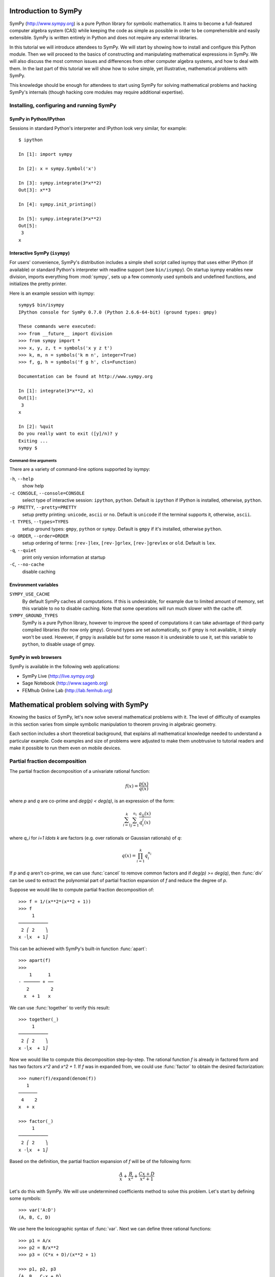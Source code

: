 
.. |groebner| replace:: Gröbner

=====================
Introduction to SymPy
=====================

SymPy (http://www.sympy.org) is a pure Python library for symbolic mathematics.
It aims to become a full-featured computer algebra system (CAS) while keeping the
code as simple as possible in order to be comprehensible and easily extensible.
SymPy is written entirely in Python and does not require any external libraries.

In this tutorial we will introduce attendees to SymPy. We will start by showing
how to install and configure this Python module. Then we will proceed to the
basics of constructing and manipulating mathematical expressions in SymPy. We
will also discuss the most common issues and differences from other computer
algebra systems, and how to deal with them. In the last part of this tutorial
we will show how to solve simple, yet illustrative, mathematical problems with
SymPy.

This knowledge should be enough for attendees to start using SymPy for solving
mathematical problems and hacking SymPy's internals (though hacking core modules
may require additional expertise).

Installing, configuring and running SymPy
=========================================

SymPy in Python/IPython
-----------------------

Sessions in standard Python's interpreter and IPython look very similar,
for example::

    $ ipython

    In [1]: import sympy

    In [2]: x = sympy.Symbol('x')

    In [3]: sympy.integrate(3*x**2)
    Out[3]: x**3

    In [4]: sympy.init_printing()

    In [5]: sympy.integrate(3*x**2)
    Out[5]:
     3
    x

Interactive SymPy (``isympy``)
------------------------------

For users' convenience, SymPy's distribution includes a simple shell script called
isympy that uses either IPython (if available) or standard Python's interpreter
with readline support (see ``bin/isympy``). On startup isympy enables new
division, imports everything from :mod:`sympy`, sets up a few commonly used
symbols and undefined functions, and initializes the pretty printer.

Here is an example session with isympy::

    sympy$ bin/isympy
    IPython console for SymPy 0.7.0 (Python 2.6.6-64-bit) (ground types: gmpy)

    These commands were executed:
    >>> from __future__ import division
    >>> from sympy import *
    >>> x, y, z, t = symbols('x y z t')
    >>> k, m, n = symbols('k m n', integer=True)
    >>> f, g, h = symbols('f g h', cls=Function)

    Documentation can be found at http://www.sympy.org

    In [1]: integrate(3*x**2, x)
    Out[1]:
     3
    x

    In [2]: %quit
    Do you really want to exit ([y]/n)? y
    Exiting ...
    sympy $

Command-line arguments
~~~~~~~~~~~~~~~~~~~~~~

There are a variety of command-line options supported by isympy:

``-h``, ``--help``
    show help
``-c CONSOLE``, ``--console=CONSOLE``
    select type of interactive session: ``ipython``, ``python``. Default is ``ipython`` if IPython is installed, otherwise, ``python``.
``-p PRETTY``, ``--pretty=PRETTY``
    setup pretty printing: ``unicode``, ``ascii`` or ``no``.  Default is ``unicode`` if the terminal supports it, otherwise, ``ascii``.
``-t TYPES``, ``--types=TYPES``
    setup ground types: ``gmpy``, ``python`` or ``sympy``.  Default is ``gmpy`` if it's installed, otherwise ``python``.
``-o ORDER``, ``--order=ORDER``
    setup ordering of terms: ``[rev-]lex``, ``[rev-]grlex``, ``[rev-]grevlex`` or ``old``.  Default is ``lex``.
``-q``, ``--quiet``
    print only version information at startup
``-C``, ``--no-cache``
    disable caching

Environment variables
-----------------------

``SYMPY_USE_CACHE``
    By default SymPy caches all computations. If this is undesirable, for
    example due to limited amount of memory, set this variable to ``no``
    to disable caching.  Note that some operations will run much slower with
    the cache off.
``SYMPY_GROUND_TYPES``
    SymPy is a pure Python library, however to improve the speed of computations
    it can take advantage of third-party compiled libraries (for now only gmpy).
    Ground types are set automatically, so if gmpy is not available, it simply
    won't be used. However, if gmpy is available but for some reason it is
    undesirable to use it, set this variable to ``python``, to disable usage
    of gmpy.

SymPy in web browsers
---------------------

SymPy is available in the following web applications:

* SymPy Live (http://live.sympy.org)
* Sage Notebook (http://www.sagenb.org)
* FEMhub Online Lab (http://lab.femhub.org)

=======================================
Mathematical problem solving with SymPy
=======================================

Knowing the basics of SymPy, let's now solve several mathematical problems
with it. The level of difficulty of examples in this section varies from
simple symbolic manipulation to theorem proving in algebraic geometry.

Each section includes a short theoretical background, that explains all
mathematical knowledge needed to understand a particular example. Code
examples and size of problems were adjusted to make them unobtrusive to
tutorial readers and make it possible to run them even on mobile devices.

Partial fraction decomposition
==============================

The partial fraction decomposition of a univariate rational function:

.. math::

    f(x) = \frac{p(x)}{q(x)}

where `p` and `q` are co-prime and `\deg(p) < \deg(q)`, is an expression
of the form:

.. math::

    \sum_{i=1}^k \sum_{j=1}^{n_i} \frac{a_{ij}(x)}{q_i^j(x)}

where `q_i` for `i=1 \ldots k` are factors (e.g. over rationals or Gaussian
rationals) of `q`:

.. math::

    q(x) = \prod_{i=1}^k q_i^{n_i}

If `p` and `q` aren't co-prime, we can use :func:`cancel` to remove common
factors and if `\deg(p) >= \deg(q)`, then :func:`div` can be used to extract
the polynomial part of partial fraction expansion of `f` and reduce the degree
of `p`.

Suppose we would like to compute partial fraction decomposition of::

    >>> f = 1/(x**2*(x**2 + 1))
    >>> f
         1
    ───────────
     2 ⎛ 2    ⎞
    x ⋅⎝x  + 1⎠

This can be achieved with SymPy's built-in function :func:`apart`::

    >>> apart(f)
    >>>
        1      1
    - ────── + ──
       2        2
      x  + 1   x

We can use :func:`together` to verify this result::

    >>> together(_)
         1
    ───────────
     2 ⎛ 2    ⎞
    x ⋅⎝x  + 1⎠

Now we would like to compute this decomposition step-by-step. The rational
function `f` is already in factored form and has two factors `x^2` and
`x^2 + 1`. If `f` was in expanded from, we could use :func:`factor` to
obtain the desired factorization::

    >>> numer(f)/expand(denom(f))
       1
    ───────
     4    2
    x  + x

    >>> factor(_)
         1
    ───────────
     2 ⎛ 2    ⎞
    x ⋅⎝x  + 1⎠

Based on the definition, the partial fraction expansion of `f` will be of the
following form:

.. math::

    \frac{A}{x} + \frac{B}{x^2} + \frac{C x + D}{x^2 + 1}

Let's do this with SymPy. We will use undetermined coefficients method to
solve this problem. Let's start by defining some symbols::

    >>> var('A:D')
    (A, B, C, D)

We use here the lexicographic syntax of :func:`var`. Next we can define three
rational functions::

    >>> p1 = A/x
    >>> p2 = B/x**2
    >>> p3 = (C*x + D)/(x**2 + 1)

    >>> p1, p2, p3
    ⎛A  B   C⋅x + D⎞
    ⎜─, ──, ───────⎟
    ⎜x   2    2    ⎟
    ⎝   x    x  + 1⎠

Let's add them together to get the desired form::

    >>> h = sum(_)
    >>> h
    A   B    C⋅x + D
    ─ + ── + ───────
    x    2     2
        x     x  + 1

The next step is to rewrite this expression as rational function in `x`::

    >>> together(h)
        ⎛ 2    ⎞     ⎛ 2    ⎞    2
    A⋅x⋅⎝x  + 1⎠ + B⋅⎝x  + 1⎠ + x ⋅(C⋅x + D)
    ────────────────────────────────────────
                   2 ⎛ 2    ⎞
                  x ⋅⎝x  + 1⎠

    >>> factor(_, x)
               3            2
    A⋅x + B + x ⋅(A + C) + x ⋅(B + D)
    ─────────────────────────────────
                2 ⎛ 2    ⎞
               x ⋅⎝x  + 1⎠

Let's now visually compare the last expression with `f`::

    >>> Eq(_, f)
               3            2
    a⋅x + b + x ⋅(a + c) + x ⋅(b + d)        1
    ───────────────────────────────── = ───────────
                2 ⎛ 2    ⎞               2 ⎛ 2    ⎞
               x ⋅⎝x  + 1⎠              x ⋅⎝x  + 1⎠

Our task boils down to finding `A`, `B`, `C` and `D`. We notice that
denominators are equal so we will proceed only with numerators::

    >>> eq = Eq(numer(_.lhs), numer(_.rhs))
    >>> eq
               3            2
    a⋅x + b + x ⋅(a + c) + x ⋅(b + d) = 1

To solve this equation, we use :func:`solve_undetermined_coeffs`::

    >>> solve_undetermined_coeffs(eq, [A, B, C, D], x)
    {A: 0, B: 1, C: 0, D: -1}

This gave us values for our parameters, which now can be put into the initial
expression::

    >>> h.subs(_)
        1      1
    - ────── + ──
       2        2
      x  + 1   x

This result is identical to the result we got from ``apart(f)``. Suppose
however, we would like to see how undetermined coefficients method works.
First we have to extract coefficients of `x` of both sides of the equation::

    >>> lhs, rhs = Poly(eq.lhs, x), Poly(eq.rhs, x)

    >>> lhs
    Poly((A + C)*x**3 + (B + D)*x**2 + A*x + B, x, domain='ZZ[A,B,C,D]')
    >>> rhs
    Poly(1, x, domain='ZZ')

Now we can use :func:`Poly.nth` to obtain coefficients of `x`::

    >>> [ Eq(lhs.nth(i), rhs.nth(i)) for i in xrange(4) ]
    [b = 1, a = 0, b + d = 0, a + c = 0]

Solving this system of linear equations gives the same solution set as
previously::

    >>> solve(_)
    {a: 0, b: 1, c: 0, d: -1}

    >>> f.subs(_)
        1      1
    - ────── + ──
       2        2
      x  + 1   x

There are several other ways we can approach undetermined coefficients
method. For example we could use :func:`collect` for this::

    >>> collect(eq.lhs - eq.rhs, x, evaluate=False)
    ⎧                 2          3       ⎫
    ⎨1: B - 1, x: A, x : B + D, x : A + C⎬
    ⎩                                    ⎭

    >>> solve(_.values())
    {A: 0, B: 1, C: 0, D: -1}

Notice that even though the expressions were not :func:`Eq`'s, this still
worked.  This is because SymPy assumes by default that expressions are
identically equal to 0, so ``solve(Eq(expr, 0))`` is the same as
``solve(expr)``.

This approach is even simpler than using :func:`Poly.nth`. Finally we use a
little trick with :class:`Symbol` and visually present solution to partial
fraction decomposition of `f`::

    >>> Eq(Symbol('apart')(f), f.subs(_))
         ⎛     1     ⎞       1      1
    apart⎜───────────⎟ = - ────── + ──
         ⎜ 2 ⎛ 2    ⎞⎟      2        2
         ⎝x ⋅⎝x  + 1⎠⎠     x  + 1   x

Tasks
-----

1. Compute partial fraction decomposition of:

  * `\frac{3 x + 5}{(2 x + 1)^2}`
  * `\frac{3 x + 5}{(u x + v)^2}`
  * `\frac{(3 x + 5)^2}{(2 x + 1)^2}`

2. Can you use :func:`Expr.coeff` in place of :func:`Poly.nth`?

Deriving trigonometric identities
=================================

Let's assume that we need a formula for `\sin(a + b)` in terms of `\sin(a)`,
`\sin(b)`, `\cos(a)` and `\cos(b)`, but we don't remember it, nor do we
know how to get it easily with SymPy. We will derive this formula from
scratch using Taylor series expansions and a little symbolic manipulation.

Let's start with definition of symbols and the expression in consideration::

    >>> var('a,b')
    (a, b)

    >>> f = sin(a + b)
    >>> f
    sin(a + b)

Now let's expand `f` as a power series with respect to `b` around 0::

    >>> f.series(b, 0, 10)
                         2           3           4           5           6           7           8           9
                        b ⋅sin(a)   b ⋅cos(a)   b ⋅sin(a)   b ⋅cos(a)   b ⋅sin(a)   b ⋅cos(a)   b ⋅sin(a)   b ⋅cos(a)
    sin(a) + b⋅cos(a) - ───────── - ───────── + ───────── + ───────── - ───────── - ───────── + ───────── + ───────── + O(b**10)
                            2           6           24         120         720         5040       40320       362880

This isn't very readable but we can clearly see a pattern around `\sin(a)`
and `\cos(a)`. Let's collect terms with respect to those two expressions::

    >>> collect(_, [sin(a), cos(a)])
    ⎛   9       7      5    3    ⎞          ⎛   8      6    4    2    ⎞
    ⎜  b       b      b    b     ⎟          ⎜  b      b    b    b     ⎟
    ⎜────── - ──── + ─── - ── + b⎟⋅cos(a) + ⎜───── - ─── + ── - ── + 1⎟⋅sin(a) + O(b**10)
    ⎝362880   5040   120   6     ⎠          ⎝40320   720   24   2     ⎠

    >>> _.removeO()
    ⎛   8      6    4    2    ⎞          ⎛   9       7      5    3    ⎞
    ⎜  b      b    b    b     ⎟          ⎜  b       b      b    b     ⎟
    ⎜───── - ─── + ── - ── + 1⎟⋅sin(a) + ⎜────── - ──── + ─── - ── + b⎟⋅cos(a)
    ⎝40320   720   24   2     ⎠          ⎝362880   5040   120   6     ⎠

    >>> g = _

We got two subexpression that look very familiar. Let's expand `\sin(b)`
in `b` around 0 and remove the order term::

    >>> sin(b).series(b, 0, 10)
         3     5     7       9
        b     b     b       b
    b - ── + ─── - ──── + ────── + O(b**10)
        6    120   5040   362880

    >>> _.removeO()
       9       7      5    3
      b       b      b    b
    ────── - ──── + ─── - ── + b
    362880   5040   120   6

This is clearly the second subexpression, so let's substitute it for
`\sin(b)`::

    >>> g.subs(_, sin(b))
    ⎛   8      6    4    2    ⎞
    ⎜  b      b    b    b     ⎟
    ⎜───── - ─── + ── - ── + 1⎟⋅sin(a) + sin(b)⋅cos(a)
    ⎝40320   720   24   2     ⎠

    >>> h = _

Now let's repeat this procedure for `\cos(b)`::

    >>> cos(b).series(b, 0, 10)
         2    4     6      8
        b    b     b      b
    1 - ── + ── - ─── + ───── + O(b**10)
        2    24   720   40320

    >>> _.removeO()
       8      6    4    2
      b      b    b    b
    ───── - ─── + ── - ── + 1
    40320   720   24   2

    >>> h.subs(_, cos(b))
    sin(a)⋅cos(b) + sin(b)⋅cos(a)

This gave us a formula for `\sin(a + b)`::

    >>> Eq(f, _)
    sin(a + b) = sin(a)⋅cos(b) + sin(b)⋅cos(a)

There is, however, a much simpler way to get the same result::

    >>> Eq(f, sin(a + b).expand(trig=True))
    sin(a + b) = sin(a)⋅cos(b) + sin(b)⋅cos(a)

Tasks
-----

#. Repeat this procedure but expand wrt `a` in the first step.
#. Use this procedure to derive a formula for `\cos(a + b)`.

Not only symbolics: numerical computing
=======================================

Symbolic mathematics can't exist without numerical methods. Most "symbolic"
modules in SymPy take at least some advantage of numerical computing. SymPy
uses the mpmath library for this purpose.

Let's start from something simple and find numerical approximation to `\pi`.
Normally SymPy represents `\pi` as a symbolic entity::

    >>> pi
    π
    >>> type(_)
    <class 'sympy.core.numbers.Pi'>

To obtain numerical approximation of `\pi` we can use either the :func:`evalf`
method or :func:`N`, which is a simple wrapper over the former method::

    >>> pi.evalf()
    3.14159265358979

The default precision is 15 digits. We can change this using the ``n`` parameter::

    >>> pi.evalf(n=30)
    3.14159265358979323846264338328

The mpmath library implements arbitrary precision floating point arithmetics
(limited only by available memory), so we can set ``n`` to a very big value,
e.g. one million::

    >>> million_digits = pi.evalf(n=1000000)
    >>> str(million_digits)[-1]
    5

:func:`evalf` can handle much more complex expressions than `\pi`, for
example::

    >>> exp(sin(1) + E**pi - I)
               π
     sin(1) + ℯ  - ⅈ
    ℯ

    >>> _.evalf()
    14059120207.1707 - 21895782412.4995⋅ⅈ

or::

    >>> zeta(S(14)/17)
     ⎛14⎞
    ζ⎜──⎟
     ⎝17⎠

    >>> zeta(S(14)/17).evalf()
    -5.10244976858838

Symbolic entities are ignored::

    >>> pi*x
    π⋅x
    >>> _.evalf()
    3.14159265358979⋅x

Built-in functions :func:`float` and :func:`complex` take advantage of
:func:`evalf`::

    >>> float(pi)
    3.14159265359
    >>> type(_)
    <type 'float'>

    >>> float(pi*I)
    ...
    ValueError: Symbolic value, can't compute

    >>> complex(pi*I)
    3.14159265359j
    >>> type(_)
    <type 'complex'>

The base type for computing with floating point numbers in SymPy is
:class:`Float`. It allows for several flavors of initialization and
keeps track of precision::

    >>> 2.0
    2.0
    >>> type(_)
    <type 'float'>

    >>> Float(2.0)
    2.00000000000000
    >>> type(_)
    <class 'sympy.core.numbers.Float'>

    >>> sympify(2.0)
    2.00000000000000
    >>> type(_)
    <class 'sympy.core.numbers.Float'>

    >>> Float("3.14")
    3.14000000000000
    >>> Float("3.14e-400")
    3.14000000000000e-400

Notice that the last value is out of range for ``float``::

    >>> 3.14e-400
    0.0

We expected a very small value but not zero. This raises an important issue,
because if we try to construct a :class:`Float` this way, we will still get
zero::

    >>> Float(3.14e-400)
    0

The only way to fix this is to pass a string argument to :class:`Float`.

When symbolic mathematics matter?
---------------------------------

Consider a univariate function:

.. math::

    f(x) = x^{(1 - \log(\log(\log(\log(\frac{1}{x})))))}

We would like to compute:

.. math::

    \lim_{x \to 0^{+}} f(x)

Let's define the function `f` in SymPy::

    >>> f = x**(1 - log(log(log(log(1/x)))))
    >>> f
          ⎛   ⎛   ⎛   ⎛1⎞⎞⎞⎞
     - log⎜log⎜log⎜log⎜─⎟⎟⎟⎟ + 1
          ⎝   ⎝   ⎝   ⎝x⎠⎠⎠⎠
    x

A very straight forward approach is to "see" how `f` behaves on the right
hand side of zero, i.e., to evaluate `f` at a few sufficiently small points.

Let's start with points of the form `x = 10^{-k}`::

    >>> f.subs(x, 10**-1).evalf()
    0.00114216521536353 + 0.00159920801047526⋅ⅈ
    >>> f.subs(x, 10**-2).evalf()
    0.000191087007486009
    >>> f.subs(x, 10**-3).evalf()
    5.60274947776528e-5
    >>> f.subs(x, 10**-4).evalf()
    1.24646630615307e-5
    >>> f.subs(x, 10**-5).evalf()
    2.73214471781554e-6
    >>> f.subs(x, 10**-6).evalf()
    6.14631623897124e-7
    >>> f.subs(x, 10**-7).evalf()
    1.42980539541700e-7
    >>> f.subs(x, 10**-8).evalf()
    3.43858142726788e-8

We obtained a decreasing sequence values which suggests that the limit
is zero. Let's now try points of the form `x = 10^{-10^k}`::

    >>> f.subs(x, 10**-10**1).evalf()
    2.17686941815359e-9
    >>> f.subs(x, 10**-10**2).evalf()
    4.87036575966825e-48
    >>> f.subs(x, 10**-10**3).evalf()
    +inf

For `x = 10^{-10^3}` we got a very peculiar value. This happened because::

    >>> 10**-10**3
    0.0

we used Python's floating point values. Instead we can use either exact
numbers or SymPy's floating point numbers::

    >>> Integer(10)**-10**3 != 0
    True
    >>> Float(10.0)**-10**3 != 0
    True

Let's continue with SymPy's floating point numbers::

    >>> f.subs(x, Float(10.0)**-10**1).evalf()
    2.17686941815359e-9
    >>> f.subs(x, Float(10.0)**-10**2).evalf()
    4.87036575966825e-48
    >>> f.subs(x, Float(10.0)**-10**3).evalf()
    1.56972853078736e-284
    >>> f.subs(x, Float(10.0)**-10**4).evalf()
    3.42160969045530e-1641
    >>> f.subs(x, Float(10.0)**-10**5).evalf()
    1.06692865269193e-7836
    >>> f.subs(x, Float(10.0)**-10**6).evalf()
    4.40959214078817e-12540
    >>> f.subs(x, Float(10.0)**-10**7).evalf()
    1.11148303902275e+404157
    >>> f.subs(x, Float(10.0)**-10**8).evalf()
    8.63427256445142e+8443082

This time the sequence of values is rapidly decreasing, but only until
a sufficiently small numer where `f` has an inflexion point. After that,
values of `f` increase very rapidly, which may suggest that the actual
limit is ``+\inf``. It seems that our initial guess is wrong. However, for
now we still can't draw any conclusions about behavior of `f`, because
if we take even smaller numbers we may reach other points of inflection.

The mpmath library implements a function for computing numerical limits
of function, we can try to take advantage of this::

    >>> from sympy.mpmath import limit as nlimit
    >>> F = lambdify(x, f, modules='mpmath')

    >>> nlimit(F, 0)
    (2.23372778188847e-5 + 2.28936592344331e-8j)

This once again suggests that the limit is zero. Let's use an exponential
distribution of points in :func:`nlimit`::

    >>> nlimit(F, 0, exp=True)
    (3.43571317799366e-20 + 4.71360839667667e-23j)

This didn't help much. Still zero. The only solution to this problem
is to use analytic methods. For this we will use :func:`limit`::

    >>> limit(f, x, 0)
    ∞

which shows us that our initial guess was completely wrong. This nicely
shows that solving ill conditioned problems may require assistance of
symbolic mathematics system. More about this can be found in Dominic
Gruntz's PhD tesis (http://www.cybertester.com/data/gruntz.pdf), where
this problem is explained in detail and an algorithm shown, which can
solve this problem and which is implemented in SymPy.

Tasks
-----

1. Read this `webcomic <http://www.qwantz.com/index.php?comic=1013>`_.
What is the first digit of `e` to contain `999999`? What is the first
digit of `\pi` to contain `789`?

2. In addition to the above example, Gruntz gives another example in his
thesis  to show why symbolic computation of limits can be preferred to
numerical computation:

.. math::

    \lim_{x \to \infty}{\left(\operatorname{erf}\left(x - {e^{-e^{x}}}\right)- \operatorname{erf}\left(x\right)\right) e^{e^{x}}} e^{x^{2}}

(in SymPy, ``(erf(x - exp(-exp(x))) - erf(x))*exp(exp(x))*exp(x**2)``).
Compute the above limit in SymPy using methods similar to the ones
above.  What are the drawbacks of computing this limit numerically? What
is the limit, exactly?

.. TODO

Summing roots of polynomials
============================

Let's suppose we are given a univariate polynomial `f(z)` and a univariate
rational function `g(z)`, and we wish to compute:

.. math::

    g(r_1) + g(r_2) + \ldots + g(r_n)

where `r_i` for `i = 1 \ldots n` are the roots of `f` (i.e. `f(r_i) = 0`).

In theory this is a very simple task. We just have to compute roots of `f`,
using the :func:`roots` function, substitute those roots for `z` in `g` and add
resulting values together.

Let's consider the following polynomial and rational function::

    >>> f = z**5 + z + 3
    >>> f
     5
    z  + z + 3

    >>> g = 1/z
    >>> g
    1
    ─
    z

Following the trivial approach, let's compute the roots of `f`::

    >>> roots(f)
    {}

We got a very unfortunate result: no roots! By the fundamental theorem
of algebra we should get five, possibly complex, roots, including
multiplicities. Unfortunately, there is no way to express roots in terms
of radicals of some polynomials of degree five and higher. For certain
instances of polynomials of this kind it may be possible to compute
their roots (e.g. :func:`roots` recognizes cyclotomic polynomials of
high degree), but in general we will most likely be unlucky.

Instead, we could switch to numerical root finding algorithms and compute
approximations of roots of `f` and proceed with summation of roots. This
can be done by using :func:`nroots`::

    >>> R = nroots(f)

    >>> for ri, r in zip(numbered_symbols('r'), R):
    ...     pprint(Eq(ri, r))
    ...
    r₀ = -1.13299756588507
    r₁ = -0.47538075666955 - 1.12970172509541⋅ⅈ
    r₂ = -0.47538075666955 + 1.12970172509541⋅ⅈ
    r₃ = 1.04187953961208 - 0.822870338109958⋅ⅈ
    r₄ = 1.04187953961208 + 0.822870338109958⋅ⅈ

We can substitute those roots for `z` in `g` and add together::

    >>> sum([ g.subs(z, r) for r in R ]).evalf(chop=True)
    -0.333333333333332

It was necessary to evaluate this sum with :func:`evalf`, because otherwise
we would get an unsimplified result. The additional parameter ``chop=True`` was
necessary to remove a tiny and insignificant imaginary part. Next we can use
:func:`nsimplify` to get an exact result from numerical approximation::

    >>> nsimplify(_)
    -1/3

Is this result correct? The best way is to figure out a purely symbolic
method that doesn't require computing roots of `f`. In SymPy it possible
to represent a root of a univariate polynomial with rational coefficients
using :class:`RootOf`::

    >>> RootOf(f, 0)
          ⎛ 5           ⎞
    RootOf⎝z  + z + 3, 0⎠

    >>> _.evalf()
    -1.13299756588507

We can obtain all roots using list comprehensions::

    >>> R = [ RootOf(f, i) for i in xrange(degree(f)) ]

    >>> for r in R:
    ...     pprint(r)
    ...
          ⎛ 5           ⎞
    RootOf⎝z  + z + 3, 0⎠
          ⎛ 5           ⎞
    RootOf⎝z  + z + 3, 1⎠
          ⎛ 5           ⎞
    RootOf⎝z  + z + 3, 2⎠
          ⎛ 5           ⎞
    RootOf⎝z  + z + 3, 3⎠
          ⎛ 5           ⎞
    RootOf⎝z  + z + 3, 4⎠

Alternatively we can use ``Poly(f).all_roots()`` which gives the same
result, but is much faster when `f` is a composite polynomial, because
the preprocessing step in :class:`RootOf` is executed only once.

Unfortunately we can't get anywhere from here, because SymPy is not yet
capable of simplifying expressions with :class:`RootOf`::

    >>> G = sum([ g.subs(z, r) for r in R ])
    >>> isinstance(G, Add)
    True

    >>> _ = simplify(G)
    >>> isinstance(_, Add)
    True

We can, however, evaluate sums of :class:`RootOf`'s using :func:`evalf`::

    >>> G.evalf()
    -0.333333333333333

    >>> nsimplify(_)
    -1/3

which gave us the same result as before. The difference is that now numerical
approximations of roots of `f` were computed using a hybrid symbolic--numeric
method, where first disjoint isolating intervals (rectangles) where computed
for all roots of `f` and then a numerical root finding algorithm was used in
each interval.

Let's approach this problem differently, using a purely symbolic
approach. We know that a polynomial of degree `n` has exactly `n`
complex roots, counting multiplicities. In our case `f` has five roots::

    >>> R = var('r:5')
    >>> R
    (r₀, r₁, r₂, r₃, r₄)

Let's now substitute those "roots" for `z` in `g`::

    >>> [ g.subs(z, r) for r in R ]
    ⎡1   1   1   1   1 ⎤
    ⎢──, ──, ──, ──, ──⎥
    ⎣r₀  r₁  r₂  r₃  r₄⎦

and add those expressions together::

    >>> sum(_)
    1    1    1    1    1
    ── + ── + ── + ── + ──
    r₄   r₃   r₂   r₁   r₀

We got a sum of simple rational functions. The next step is to put those
rational functions over a common denominator::

    >>> G = together(_)
    >>> G
    r₀⋅r₁⋅r₂⋅r₃ + r₀⋅r₁⋅r₂⋅r₄ + r₀⋅r₁⋅r₃⋅r₄ + r₀⋅r₂⋅r₃⋅r₄ + r₁⋅r₂⋅r₃⋅r₄
    ───────────────────────────────────────────────────────────────────
                               r₀⋅r₁⋅r₂⋅r₃⋅r₄

We got very peculiar numerator and denominator, which are very specific
functions of roots of `f` (symmetric polynomials). Polynomials of this
kind can be generated using :func:`viete`::

    >>> V = viete(f, R, z)

    >>> for lhs, rhs in V:
    ....     pprint(Eq(lhs, rhs))
    ....
    r₀ + r₁ + r₂ + r₃ + r₄ = 0
    r₀⋅r₁ + r₀⋅r₂ + r₀⋅r₃ + r₀⋅r₄ + r₁⋅r₂ + r₁⋅r₃ + r₁⋅r₄ + r₂⋅r₃ + r₂⋅r₄ + r₃⋅r₄ = 0
    r₀⋅r₁⋅r₂ + r₀⋅r₁⋅r₃ + r₀⋅r₁⋅r₄ + r₀⋅r₂⋅r₃ + r₀⋅r₂⋅r₄ + r₀⋅r₃⋅r₄ + r₁⋅r₂⋅r₃ + r₁⋅r₂⋅r₄ + r₁⋅r₃⋅r₄ + r₂⋅r₃⋅r₄ = 0
    r₀⋅r₁⋅r₂⋅r₃ + r₀⋅r₁⋅r₂⋅r₄ + r₀⋅r₁⋅r₃⋅r₄ + r₀⋅r₂⋅r₃⋅r₄ + r₁⋅r₂⋅r₃⋅r₄ = 1
    r₀⋅r₁⋅r₂⋅r₃⋅r₄ = -3

Viete formulas show the relationship between roots of a polynomial and
its coefficients:

.. math::

    V_{i-1} = (-1)^i \frac{a_{n-i}}{a_n}

where `f(z)=a_nz^n + a_{n-1}z^{n-1} + \ldots + a_1z + a_0` and `i = 1 \ldots n`. To obtain the final
result it sufficient to take `V_3` and `V_4` and substitute in `G`::

    >>> numer(G).subs(*V[3])/denom(G).subs(*V[4])
    -1/3

Or we could simply use ``G.subs(V)``, but due to a bug in SymPy (`#2552 <http://code.google.com/p/sympy/issues/detail?id=2552>`_) this
doesn't work as expected, leaving the denominator unchanged.

We obtained the same result as before, just this time using purely symbolic
techniques. This simple procedure can be extended to form an algorithm for
solving the root summation problem in the general setup. SymPy implements this
algorithm in :class:`RootSum`::

    >>> RootSum(f, Lambda(z, g))
    -1/3

The choice of `g` allowed us to recognize Viete formulas very easily in
`G`, but is this the case also for more complicated rational functions?
Let's modify `g` a little::

    >>> g = 1/(z + 2)
      1
    ─────
    z + 2

Now let's repeat the procedure for the new `g`::

    >>> G = together(sum([ g.subs(z, r) for r in R ]))

    >>> p = expand(numer(G))
    >>> q = expand(denom(G))

    >>> p
    r₀⋅r₁⋅r₂⋅r₃ + r₀⋅r₁⋅r₂⋅r₄ + 4⋅r₀⋅r₁⋅r₂ + r₀⋅r₁⋅r₃⋅r₄ + 4⋅r₀⋅r₁⋅r₃ + 4⋅r₀⋅r₁⋅r₄ + 12⋅r₀⋅r₁ + r₀⋅r₂⋅r₃⋅r₄ + \
    4⋅r₀⋅r₂⋅r₃ + 4⋅r₀⋅r₂⋅r₄ + 12⋅r₀⋅r₂ + 4⋅r₀⋅r₃⋅r₄ + 12⋅r₀⋅r₃ + 12⋅r₀⋅r₄ + 32⋅r₀ + r₁⋅r₂⋅r₃⋅r₄ + 4⋅r₁⋅r₂⋅r₃ + \
    4⋅r₁⋅r₂⋅r₄ + 12⋅r₁⋅r₂ + 4⋅r₁⋅r₃⋅r₄ + 12⋅r₁⋅r₃ + 12⋅r₁⋅r₄ + 32⋅r₁ + 4⋅r₂⋅r₃⋅r₄ + 12⋅r₂⋅r₃ + 12⋅r₂⋅r₄ + 32⋅r₂ + \
    12⋅r₃⋅r₄ + 32⋅r₃ + 32⋅r₄ + 80

    >>> q
    r₀⋅r₁⋅r₂⋅r₃⋅r₄ + 2⋅r₀⋅r₁⋅r₂⋅r₃ + 2⋅r₀⋅r₁⋅r₂⋅r₄ + 4⋅r₀⋅r₁⋅r₂ + 2⋅r₀⋅r₁⋅r₃⋅r₄ + 4⋅r₀⋅r₁⋅r₃ + 4⋅r₀⋅r₁⋅r₄ + \
    8⋅r₀⋅r₁ + 2⋅r₀⋅r₂⋅r₃⋅r₄ + 4⋅r₀⋅r₂⋅r₃ + 4⋅r₀⋅r₂⋅r₄ + 8⋅r₀⋅r₂ + 4⋅r₀⋅r₃⋅r₄ + 8⋅r₀⋅r₃ + 8⋅r₀⋅r₄ + 16⋅r₀ + \
    2⋅r₁⋅r₂⋅r₃⋅r₄ + 4⋅r₁⋅r₂⋅r₃ + 4⋅r₁⋅r₂⋅r₄ + 8⋅r₁⋅r₂ + 4⋅r₁⋅r₃⋅r₄ + 8⋅r₁⋅r₃ + 8⋅r₁⋅r₄ + 16⋅r₁ + 4⋅r₂⋅r₃⋅r₄ + \
    8⋅r₂⋅r₃ + 8⋅r₂⋅r₄ + 16⋅r₂ + 8⋅r₃⋅r₄ + 16⋅r₃ + 16⋅r₄ + 32

This doesn't look that familiar anymore. Let's try to apply Viete formulas
to the numerator and denominator::

    >>> p.subs(V).has(*R)
    True
    >>> q.subs(V).has(*R)
    True

We weren't able to get rid of the symbolic roots of `f`. We can, however, try
to rewrite `p` and `q` as polynomials in elementary symmetric polynomials.
This procedure is called symmetric reduction, and an algorithm for this is
implemented in :func:`symmetrize`::

    >>> (P, Q), mapping = symmetrize((p, q), R, formal=True)

    >>> P
    (32⋅s₁ + 12⋅s₂ + 4⋅s₃ + s₄ + 80, 0)
    >>> Q
    (16⋅s₁ + 8⋅s₂ + 4⋅s₃ + 2⋅s₄ + s₅ + 32, 0)

    >>> for s, poly in mapping:
    ...     pprint(Eq(s, poly))
    ...
    s₁ = r₀ + r₁ + r₂ + r₃ + r₄
    s₂ = r₀⋅r₁ + r₀⋅r₂ + r₀⋅r₃ + r₀⋅r₄ + r₁⋅r₂ + r₁⋅r₃ + r₁⋅r₄ + r₂⋅r₃ + r₂⋅r₄ + r₃⋅r₄
    s₃ = r₀⋅r₁⋅r₂ + r₀⋅r₁⋅r₃ + r₀⋅r₁⋅r₄ + r₀⋅r₂⋅r₃ + r₀⋅r₂⋅r₄ + r₀⋅r₃⋅r₄ + r₁⋅r₂⋅r₃ + r₁⋅r₂⋅r₄ + r₁⋅r₃⋅r₄ + r₂⋅r₃⋅r₄
    s₄ = r₀⋅r₁⋅r₂⋅r₃ + r₀⋅r₁⋅r₂⋅r₄ + r₀⋅r₁⋅r₃⋅r₄ + r₀⋅r₂⋅r₃⋅r₄ + r₁⋅r₂⋅r₃⋅r₄
    s₅ = r₀⋅r₁⋅r₂⋅r₃⋅r₄

Here we performed the formal simultaneous symmetric reduction of the polynomials `p`
and `q`, obtaining their representation in terms of elementary symmetric
polynomials, non-symmetric remainders, and elementary symmetric polynomials.
Remainders are always zero for symmetric inputs.

We can zip this mapping and Viete formulas together, obtaining::

    >>> [ (s, c) for (s, _), (_, c) in zip(mapping, V) ]
    [(s₁, 0), (s₂, 0), (s₃, 0), (s₄, 1), (s₅, -3)]

Now we can take head of ``P`` and ``Q`` and perform substitution::

    >>> P[0].subs(_)/Q[0].subs(_)
    81
    ──
    31

Let's verify this result using :class:`RootSum`::

    >>> RootSum(f, Lambda(z, g))
    81
    ──
    31

The numerical approach also works in this case::

    >>> sum([ g.subs(z, r) for r in Poly(f).all_roots() ]).evalf()
    2.61290322580645

    >>> nsimplify(_)
    81
    ──
    31

Tasks
-----

1. Repeat this procedure for:

 * `f = z^5 + z + a` and `g = \frac{1}{z + 1}`
 * `f = z^5 + z + a` and `g = \frac{1}{z + b}`

2. Can this or a similar procedure be used with other classes of expressions
   than rational functions? If so, what kind of expressions can be used?

Applications of |groebner| bases
================================

The |groebner| bases method is an attractive tool in computer algebra and
symbolic mathematics because it is relatively simple to understand and it
can be applied to a wide variety of problems in mathematics and engineering.

Let's consider a set `F` of multivariate polynomial equations over a field:

.. math::

    F = \{ f \in \mathrm{K}[x_1, \ldots, x_n] \}

A |groebner| basis `G` of `F` with respect to a fixed ordering of monomials
is another set of polynomial equations with certain *nice* properties that
depend on the choice of the order of monomials and variables. `G` will be
structurally different from `F`, but has exactly the same set of solutions.

The |groebner| bases theory tells us that:

#. problems that are difficult to solve using `F` are *easier* to solve using `G`
#. there exists an *algorithm* for computing `G` for arbitrary `F`

We will take advantage of this and in the following subsections we will solve
two interesting problems in graph theory and algebraic geometry by formulating
those problems as systems of polynomial equations, computing |groebner| bases,
and reading solutions from them.

Vertex `k`--coloring of graphs
------------------------------

Given a graph `\mathcal{G}(V, E)`, where `V` is the set of vertices and `E`
is the set of edges of `\mathcal{G}`, and a positive integer `k`, we ask if
it is possible to assign a color to every vertex from `V`, such that adjacent
vertices have different colors assigned. Moreover, if graph `\mathcal{G}` is
`k`--colorable, we would like to enumerate all possible `k`--colorings this
graph.

We will solve this problem using the |groebner| bases method. First of all, we
have to transform this graph--theoretical definition of `k`--coloring problem
into a form that is understandable by the |groebner| bases machinery. This means
we have to construct a system of polynomial equations that embeds the structure
of a graph and constraints related to the `k`--coloring problem.

We start by assigning a variable to each vertex. Given that `\mathcal{G}` has
`n` vertices, i.e. `|V| = n`, then we will introduce variables `x_1, \ldots,
x_n`. Next we will write a set of equations describing the fact that we allow
assignment of one of `k` possible colors to each vertex. The best approach
currently known is to map colors to the `k`--th roots of unity, which are the
solutions to the equation `x^k - 1 = 0`.

Let `\zeta = \exp(\frac{2\pi\mathrm{i}}{k})` be a `k`--th root of unity.
We map the colors `1, \ldots, k` to `1, \zeta, \ldots, \zeta^{k-1}`.
Then the statement that every vertex has to be assigned one of `k`
colors is equivalent to writing the following set of polynomial
equations:

.. math::

    F_k = \{ x_i^k - 1 = 0 : i = 1, 2, \ldots, n \}

We also require that two adjacent vertices `x_i` and `x_j` are assigned different
colors. From the previous discussion we know that `x_i^k = 1` and `x_j^k = 1`, so
`x_i^k = x_j^k` or, equivalently, `x_i^k - x_j^k = 0`. By factorization we obtain
that:

.. math::

    x_i^k - x_j^k = (x_i - x_j) \cdot f(x_i, x_j) = 0

where `f(x_i, x_j)` is a bivariate polynomial of degree `k-1` in both variables.
Since we require that `x_i \not= x_j` then `x_i^k - x_j^k` can vanish only when
`f(x_i, x_j) = 0`.  This allows us to write another set of polynomial equations:

.. math::

    F_{\mathcal{G}} = \{ f(x_i, x_j) = 0 : (i, j) \in E \}

Next we combine `F_k` and `F_{\mathcal{G}}` into one system of equations `F`. The
graph `\mathcal{G}(V, E)` is `k`-colorable if the |groebner| basis `G` of `F` is
non-trivial, i.e., `G \not= \{1\}`. If this is not the case, then the graph isn't
`k`--colorable. Otherwise the |groebner| basis gives us information about all
possible `k`--colorings of `\mathcal{G}`.

Let's now focus on a particular `k`--coloring where `k = 3`. In this case:

.. math::

    F_3 = \{ x_i^3 - 1 : i = 1, \ldots, n \}

Using SymPy's built--in multivariate polynomial factorization routine::

    >>> var('xi, xj')
    (xi, xj)

    >>> factor(xi**3 - xj**3)
              ⎛  2             2⎞
    (xi - xj)⋅⎝xi  + xi⋅xj + xj ⎠

we derive the set of equations `F_{\mathcal{G}}` describing an admissible
`3`--coloring of a graph:

.. math::

    F_{\mathcal{G}} = \{ x_i^2 + x_i x_j + x_j^2 : (i, j) \in E \}

At this point it is sufficient to compute the |groebner| basis `G` of
`F = F_3 \cup F_{\mathcal{G}}` to find out if a graph `\mathcal{G}` is
`3`--colorable, or not.

Let's see how this procedure works for a particular graph:

.. tikz:: source/img/tikz/graph-nocolor.tex

.. _fig-graph-nocolor:
.. figure:: img/tikz/graph-nocolor.*
    :align: center

    The graph `\mathcal{G}(V, E)`.

`\mathcal{G}(V, E)` has 12 vertices and 23 edges. We ask if the graph is
`3`--colorable. Let's first encode `V` and `E` using Python's built--in
data structures::

    >>> V = range(1, 12+1)
    >>> E = [(1,2),(2,3),(1,4),(1,6),(1,12),(2,5),(2,7),(3,8),
    ... (3,10),(4,11),(4,9),(5,6),(6,7),(7,8),(8,9),(9,10),
    ... (10,11),(11,12),(5,12),(5,9),(6,10),(7,11),(8,12)]

We encoded the set of vertices as a list of consecutive integers and the
set of edges as a list of tuples of adjacent vertex indices. Next we will
transform the graph into an algebraic form by mapping vertices to variables
and tuples of indices in tuples of variables::

    >>> V = [ var('x%d' % i) for i in V ]
    >>> E = [ (V[i-1], V[j-1]) for i, j in E ]

As the last step of this construction we write equations for `F_3` and
`F_{\mathcal{G}}`::

    >>> F3 = [ xi**3 - 1 for xi in V ]
    >>> Fg = [ xi**2 + xi*xj + xj**2 for xi, xj in E ]

Everything is set following the theoretical introduction, so now we can
compute the |groebner| basis of `F_3 \cup F_{\mathcal{G}}` with respect
to *lexicographic* ordering of terms::

    >>> G = groebner(F3 + Fg, *V, order='lex')

We know that if the constructed system of polynomial equations has a solution
then `G` should be non--trivial, which can be easily verified::

    >>> G != [1]
    True

The answer is that the graph `\i{G}` is `3`--colorable. A sample coloring
is shown on the following figure:

.. tikz:: source/img/tikz/graph-color.tex

.. _fig-graph-color:
.. figure:: img/tikz/graph-color.*
    :align: center

    A sample `3`--coloring of the graph `\mathcal{G}(V, E)`.

Suppose we add an edge between vertices `i = 3` and `j = 4`. Is the new graph
still `3`--colorable? To check this it is sufficient to construct `F_{\mathcal{G'}}`
by extending `F_{\mathcal{G}}` with `x_3^2 + x_3 x_4 + x_4^2` and recomputing the
|groebner| basis::

    >>> groebner(F3 + Fg + [x3**2 + x3*x4 + x4**2], *V, order='lex')
    [1]

We got the trivial |groebner| basis as the result, so the graph `\mathcal{G'}`
isn't `3`--colorable. We could continue this discussion and ask, for example,
if the original graph `\mathcal{G}` can be colored with only two colors. To
achieve this, we would have to construct `F_2` and `F_{\mathcal{G}}`
and recompute the basis.

Let's return to the original graph. We already know that it is `3`--colorable,
but now we would like to enumerate all colorings. We will start from revising
properties of roots of unity. Let's construct the `k`--th root of unity, where
`k = 3`, in algebraic number form::

    >>> zeta = exp(2*pi*I/3).expand(complex=True)

    >>> zeta
            ⎽⎽⎽
      1   ╲╱ 3 ⋅ⅈ
    - ─ + ───────
      2      2

Altogether we consider three roots of unity in this example::

    >>> zeta**0
    1
    >>> zeta**1
            ⎽⎽⎽
      1   ╲╱ 3 ⋅ⅈ
    - ─ + ───────
      2      2
    >>> expand(zeta**2)
            ⎽⎽⎽
      1   ╲╱ 3 ⋅ⅈ
    - ─ - ───────
      2      2

Just to be extra cautious, let's check if `\zeta^3` gives `1`::

    >>> expand(zeta**3)
    1

We can visualize roots of `x^3 - 1` with a little help from mpmath and matplotlib:

.. plot::
    :align: center

    import matplotlib.pyplot as plt
    from sympy.mpmath import cplot

    fig = plt.figure()
    axes = fig.add_subplot(111)
    axes.set_title("Density plot of $x^3 - 1$ in the complex plane.")

    cplot(lambda x: x**3 - 1, re=[-2, 2], im=[-2, 2], axes=axes)

Alternatively, we could obtain all `k`--th roots of unity by factorization
of `x^3 - 1` over an algebraic number field or by computing its roots via
radicals::

    >>> factor(x**3 - 1, extension=zeta)
            ⎛          ⎽⎽⎽  ⎞ ⎛          ⎽⎽⎽  ⎞
            ⎜    1   ╲╱ 3 ⋅ⅈ⎟ ⎜    1   ╲╱ 3 ⋅ⅈ⎟
    (x - 1)⋅⎜x + ─ - ───────⎟⋅⎜x + ─ + ───────⎟
            ⎝    2      2   ⎠ ⎝    2      2   ⎠

    >>> roots(x**3 - 1, multiple=True)
    ⎡           ⎽⎽⎽            ⎽⎽⎽  ⎤
    ⎢     1   ╲╱ 3 ⋅ⅈ    1   ╲╱ 3 ⋅ⅈ⎥
    ⎢1, - ─ - ───────, - ─ + ───────⎥
    ⎣     2      2       2      2   ⎦

Going one step ahead, let's declare three variables which will nicely represent
colors in the `3`--coloring problem and let's put together, in an arbitrary but
fixed order, those variables and the previously computed roots of unity::

    >>> var('red,green,blue')
    (red, green, blue)

    >>> colors = zip(__, _)
    >>> colors

    ⎡          ⎛        ⎽⎽⎽         ⎞  ⎛        ⎽⎽⎽        ⎞⎤
    ⎢          ⎜  1   ╲╱ 3 ⋅ⅈ       ⎟  ⎜  1   ╲╱ 3 ⋅ⅈ      ⎟⎥
    ⎢(1, red), ⎜- ─ - ───────, green⎟, ⎜- ─ + ───────, blue⎟⎥
    ⎣          ⎝  2      2          ⎠  ⎝  2      2         ⎠⎦

This gives as a mapping between algebra of `3`--coloring problem and a nice
visual representation, which we will take advantage of later.

Let's look at `G`::

    >>> key = lambda f: (degree(f), len(f.args))
    >>> groups = sorted(sift(G, key).items(), reverse=True)

    >>> for _, group in groups:
    ...     pprint(group)
    ...
    ⎡   3    ⎤
    ⎣x₁₂  - 1⎦
    ⎡   2                2⎤
    ⎣x₁₁  + x₁₁⋅x₁₂ + x₁₂ ⎦
    [x₁ + x₁₁ + x₁₂, x₁₁ + x₁₂ + x₅, x₁₁ + x₁₂ + x₈, x₁₀ + x₁₁ + x₁₂]
    [-x₁₁ + x₂, -x₁₂ + x₃, -x₁₂ + x₄, -x₁₁ + x₆, -x₁₂ + x₇, -x₁₁ + x₉]

Here we split the basis into four groups with respect to the total degree
and length of polynomials. Treating all those polynomials as equations of
the form `f = 0`, we can solve them one--by--one, to obtain all colorings
of `\mathcal{G}`.

From the previous discussion we know that `x_{12}^3 - 1 = 0` has three solutions
in terms of roots of unity::

    >>> f = x12**3 - 1

    >>> f.subs(x12, zeta**0).expand()
    0
    >>> f.subs(x12, zeta**1).expand()
    0
    >>> f.subs(x12, zeta**2).expand()
    0

This also tells us that `x_{12}` can have any of the three colors assigned.
Next, the equation `x_{11}^2 + x_{11} x_{12} + x_{12}^2 = 0` relates colors
of `x_{11}` and `x_{12}`, and vanishes only when `x_{11} \not= x_{12}`::

    >>> f = x11**2 + x11*x12 + x12**2

    >>> f.subs({x11: zeta**0, x12: zeta**1}).expand()
    0
    >>> f.subs({x11: zeta**0, x12: zeta**2}).expand()
    0
    >>> f.subs({x11: zeta**1, x12: zeta**2}).expand()
    0

but::

    >>> f.subs({x11: zeta**0, x12: zeta**0}).expand() == 0
    False
    >>> f.subs({x11: zeta**1, x12: zeta**1}).expand() == 0
    False
    >>> f.subs({x11: zeta**2, x12: zeta**2}).expand() == 0
    False

This means that, when `x_{12}` is assigned a color, there are two possible
color assignments to `x_{11}`. Equations in the third group vanish only when
all three vertices of that particular equation have different colors assigned. This
follows from the fact that the sum of roots of unity vanishes::

    >>> expand(zeta**0 + zeta**1 + zeta**2)
    0

but (for example)::

    >>> expand(zeta**1 + zeta**1 + zeta**2) == 0
    False

Finally, equations in the last group are trivial and vanish when vertices of
each particular equation have the same color assigned. This gives us `3 \cdot 2
\cdot 1 \cdot 1 = 6` combinations of color assignments, i.e. there are six
solutions to `3`--coloring problem of graph `\mathcal{G}`.

Based on this analysis it is straightforward to enumerate all six color
assignments, however we can make this process fully automatic. Let's solve
the |groebner| basis `G`::

    >>> colorings = solve(G, *V)

    >>> len(colorings)
    6

This confirms that there are six solutions. At this point we could simply
print the computed solutions to see what are the admissible `3`--colorings.
This is, however, not a good idea, because we use algebraic numbers (roots
of unity) for representing colors and :func:`solve` returned solutions in
terms of those algebraic numbers, possibly even in a non--simplified form.

To overcome this difficulty we will use previously defined mapping between
roots of unity and literal colors and substitute symbols for numbers::

    >>> for coloring in colorings:
    ...     print [ color.expand(complex=True).subs(colors) for color in coloring ]
    ...
    [blue, green, red, red, blue, green, red, blue, green, blue, green, red]
    [green, blue, red, red, green, blue, red, green, blue, green, blue, red]
    [green, red, blue, blue, green, red, blue, green, red, green, red, blue]
    [blue, red, green, green, blue, red, green, blue, red, blue, red, green]
    [red, blue, green, green, red, blue, green, red, blue, red, blue, green]
    [red, green, blue, blue, red, green, blue, red, green, red, green, blue]

This is the result we were looking for, but a few words of explanation
are needed. :func:`solve` may return unsimplified results so we may need
to simplify any algebraic numbers that don't match structurally the
precomputed roots of unity. Taking advantage of the domain of
computation, we use the complex expansion algorithm for this purpose
(``expand(complex=True)``). Once we have the solutions in this canonical
form, to get this nice *visual* form with literal colors it is
sufficient to substitute color variables for roots of unity.

Algebraic geometry
------------------

Let's consider a geometric entity (e.g. line, square), whose properties can
be described using a system of `m` polynomials:

.. math::

    \mathcal{H} = \{h_1, \ldots, h_m\}

We will call `\mathcal{H}` a hypothesis. Given a theorem concerning this
geometric entity, the algebraic formulation is as follows:

.. math::

    \forall_{x_1, \ldots, x_n, y_1, \ldots, y_n} (h_1 = 0 \vee \ldots \vee h_m = 0) \Rightarrow g = 0

where `g` is the conclusion of the theorem and `h_1, \ldots h_m` and `g`
are polynomials in `\mathrm{K}[x_1, \ldots, x_n, y_1, \ldots, y_n]`. It
follows from the |groebner| bases theory that the above statement is true
when `g` belongs to the ideal generated by `\mathcal{H}`. To check this,
i.e. to prove the theorem, it is sufficient to compute a |groebner| basis
of `\mathcal{H}` with respect to any admissible monomial ordering and
reduce `g` with respect to this basis. If the theorem is true then the
remainder from the reduction will vanish. In this example, for the sake
of simplicity, we assume that the geometric entity is non--degenerate,
i.e. it does not collapse into a line or a point.

Let's consider the following rhombus:

.. tikz:: source/img/tikz/geometry-rhombus.tex

.. _fig-geometry-rhombus:
.. figure:: img/tikz/geometry-rhombus.*
    :align: center

    A rhombus in a fixed coordinate system.

This geometric entity consists of four points `A`, `B`, `C` and `D`. To
setup a fixed coordinate system, without loss of generality, we can assume
that `A = (0, 0)`, `B = (x_B, 0)`, `C = (x_C, y_C)` and `D = (x_D, y_D)`.
This is possible by taking rotational invariance of the geometric entity.
We will prove that the diagonals of this rhombus, i.e. `AD` and `BC` are
mutually perpendicular. We have the following conditions describing `ABCD`:

#. Line `AD` is parallel to `BC`, i.e. `AD \parallel BC`.
#. Sides of `ABCD` are of the equal length, i.e. `AB = BC`.
#. The rhombus is non--degenerate, i.e. is not a line or a point.

Our conclusion is that `AC \bot BD`. To prove this theorem, first we need to
transform the above conditions and the conclusion into a set of polynomials.
How we can achieve this? Let's focus on the first condition. In general, we
are given two lines `A_1A_2` and `B_1B_2`. To express the relation between
those two lines, i.e. that `A_1A_2` is parallel `B_1B_2`, we can relate
slopes of those lines:

.. math::

    \frac{y_{A_2} - y_{A_1}}{x_{A_2} - x_{A_1}} = \frac{y_{B_2} - y_{B_1}}{x_{B_2} - x_{B_1}}

Clearing denominators in the above expression and putting all terms on the
left hand side of the equation, we derive a general polynomial describing the
first condition. This can be literally translated into Python::

    def parallel(A1, A2, B1, B2):
        """Line [A1, A2] is parallel to line [B1, B2]. """
        return (A2.y - A1.y)*(B2.x - B1.x) - (B2.y - B1.y)*(A2.x - A1.x)

assuming that ``A1``, ``A2``, ``B1`` and ``B2`` are instances of :class:`Point`
class. In the case of our rhombus, we will take advantage of the fixed coordinate
system and simplify the resulting polynomials as much as possible. The same
approach can be used to derive polynomial representation of the other conditions
and the conclusion. To construct `\mathcal{H}` and `g` we will use the following
functions::

    def distance(A1, A2):
        """The squared distance between points A1 and A2. """
        return (A2.x - A1.x)**2 + (A2.y - A1.y)**2

    def equal(A1, A2, B1, B2):
        """Lines [A1, A2] and [B1, B2] are of the same width. """
        return distance(A1, A2) - distance(B1, B2)

    def perpendicular(A1, A2, B1, B2):
        """Line [A1, A2] is perpendicular to line [B1, B2]. """
        return (A2.x - A1.x)*(B2.x - B1.x) + (A2.y - A1.y)*(B2.y - B1.y)

The non--degeneracy statement requires a few words of comment. Many theorems
in geometry are true only in the non--degenerative case and false or undefined
otherwise. In our approach to theorem proving in algebraic geometry, we must
supply sufficient non--degeneracy conditions manually. In the case of our
rhombus this is `x_B > 0` and `y_C > 0` (we don't need to take `x_C` into
account because `AB = BC`). At first, this seems to be a show stopper, as
|groebner| bases don't support inequalities. However, we can use Rabinovich's
trick and transform those inequalities into a single polynomial condition by
introducing an additional variable, e.g. `a`, about which we will assume that
is positive. This gives us a non--degeneracy condition `x_B y_C - a`.

With all this knowledge we are ready to prove the main theorem. First, let's
declare variables::

    >>> var('x_B, x_C, y_C, x_D, a')
    (x_B, x_C, y_C, x_D, a)

    >>> V = _[:-1]

We declared the additional variable `a`, but we don't consider it a variable
of our problem. Let's now define the four points `A`, `B`, `C` and `D`::

    >>> A = Point(0, 0)
    >>> B = Point(x_B, 0)
    >>> C = Point(x_C, y_C)
    >>> D = Point(x_D, y_C)

Using the previously defined functions we can formulate the hypothesis::

    >>> h1 = parallel(A, D, B, C)
    >>> h2 = equal(A, B, B, C)
    >>> h3 = x_B*y_C - a

and compute its |groebner| basis::

    >>> G = groebner([f1, h2, h3], *V, order='grlex')

We had to specify the variables of the problem explicitly in
:func:`groebner`, because otherwise it would treat `a` also as a
variable, which we don't want. Now we can verify the theorem::

    >>> reduced(perpendicular(A, C, B, D), G, vars, order='grlex')[1]
    0

The remainder vanished, which proves that `AC \bot BD`. Although, the theorem
we described and proved here is a simple one, one can handle much more advanced
problems as well using |groebner| bases techniques. One should refer to Franz
Winkler's papers for more interesting examples.

Tasks
-----

#. The |groebner| bases method is a generalization of Gaussian elimination
   and Euclid's algorithms. Try to solve a linear system and compute GCD
   of polynomials using :func:`groebner`. Compare the results and speed of
   computations with :func:`solve` and :func:`gcd`.
#. Check if the graph with 12 vertices and 23 edges is `2`--colorable.
#. In the graph coloring example solve `F` instead of computing its |groebner|
   basis. Can you enumerate color assignments this way? If so, why?
#. Recompute |groebner| bases from this section using different
   orderings of monomials (e.g. ``grlex`` instead of ``lex``) and check
   if the resulting bases are still useful in the context they were
   used.  If they are, compare the time to compute the bases in the
   different orderings.
